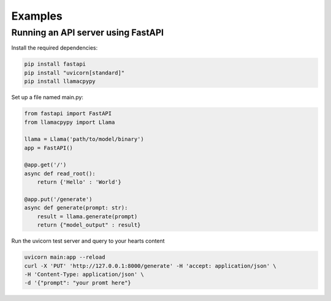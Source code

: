 Examples
========

Running an API server using FastAPI
-----------------------------------

Install the required dependencies:

.. code-block:: console

    pip install fastapi
    pip install "uvicorn[standard]"
    pip install llamacpypy

Set up a file named main.py:

.. code-block:: python

    from fastapi import FastAPI
    from llamacpypy import Llama

    llama = Llama('path/to/model/binary')
    app = FastAPI()

    @app.get('/')
    async def read_root():
        return {'Hello' : 'World'}

    @app.put('/generate')
    async def generate(prompt: str):
        result = llama.generate(prompt)
        return {"model_output" : result}

Run the uvicorn test server and query to your hearts content

.. code-block:: console

    uvicorn main:app --reload
    curl -X 'PUT' 'http://127.0.0.1:8000/generate' -H 'accept: application/json' \
    -H 'Content-Type: application/json' \
    -d '{"prompt": "your promt here"}